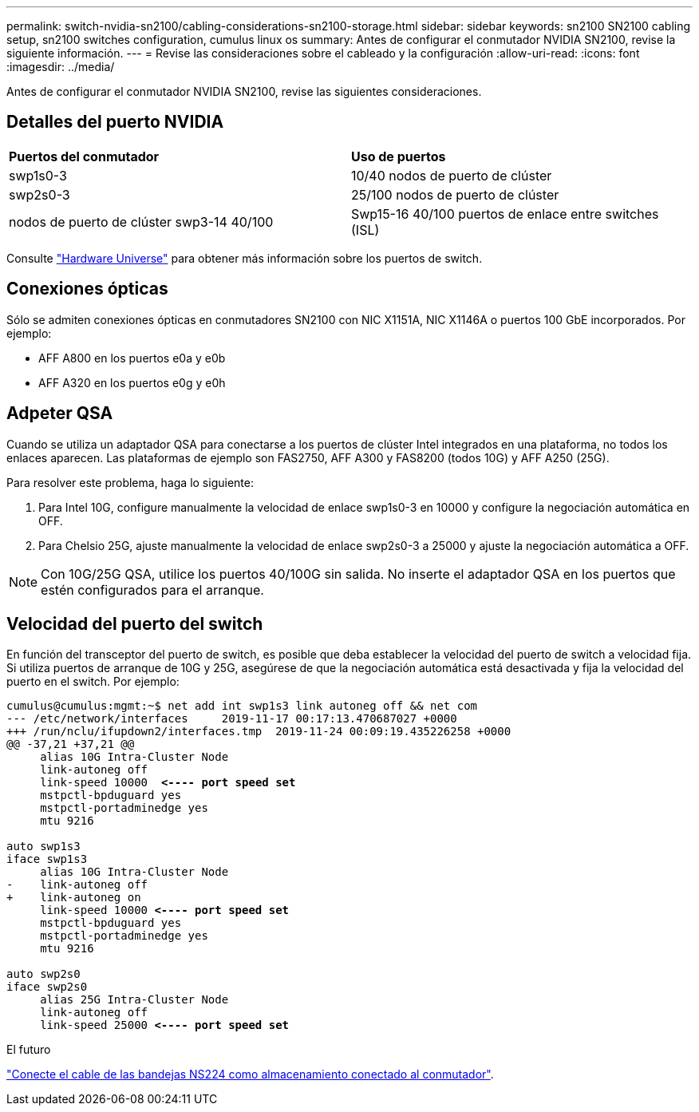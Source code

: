 ---
permalink: switch-nvidia-sn2100/cabling-considerations-sn2100-storage.html 
sidebar: sidebar 
keywords: sn2100 SN2100 cabling setup, sn2100 switches configuration, cumulus linux os 
summary: Antes de configurar el conmutador NVIDIA SN2100, revise la siguiente información. 
---
= Revise las consideraciones sobre el cableado y la configuración
:allow-uri-read: 
:icons: font
:imagesdir: ../media/


[role="lead"]
Antes de configurar el conmutador NVIDIA SN2100, revise las siguientes consideraciones.



== Detalles del puerto NVIDIA

|===


| *Puertos del conmutador* | *Uso de puertos* 


 a| 
swp1s0-3
 a| 
10/40 nodos de puerto de clúster



 a| 
swp2s0-3
 a| 
25/100 nodos de puerto de clúster



 a| 
nodos de puerto de clúster swp3-14 40/100
 a| 
Swp15-16 40/100 puertos de enlace entre switches (ISL)

|===
Consulte https://hwu.netapp.com/Switch/Index["Hardware Universe"] para obtener más información sobre los puertos de switch.



== Conexiones ópticas

Sólo se admiten conexiones ópticas en conmutadores SN2100 con NIC X1151A, NIC X1146A o puertos 100 GbE incorporados. Por ejemplo:

* AFF A800 en los puertos e0a y e0b
* AFF A320 en los puertos e0g y e0h




== Adpeter QSA

Cuando se utiliza un adaptador QSA para conectarse a los puertos de clúster Intel integrados en una plataforma, no todos los enlaces aparecen. Las plataformas de ejemplo son FAS2750, AFF A300 y FAS8200 (todos 10G) y AFF A250 (25G).

Para resolver este problema, haga lo siguiente:

. Para Intel 10G, configure manualmente la velocidad de enlace swp1s0-3 en 10000 y configure la negociación automática en OFF.
. Para Chelsio 25G, ajuste manualmente la velocidad de enlace swp2s0-3 a 25000 y ajuste la negociación automática a OFF.



NOTE: Con 10G/25G QSA, utilice los puertos 40/100G sin salida. No inserte el adaptador QSA en los puertos que estén configurados para el arranque.



== Velocidad del puerto del switch

En función del transceptor del puerto de switch, es posible que deba establecer la velocidad del puerto de switch a velocidad fija. Si utiliza puertos de arranque de 10G y 25G, asegúrese de que la negociación automática está desactivada y fija la velocidad del puerto en el switch. Por ejemplo:

[listing, subs="+quotes"]
----
cumulus@cumulus:mgmt:~$ net add int swp1s3 link autoneg off && net com
--- /etc/network/interfaces     2019-11-17 00:17:13.470687027 +0000
+++ /run/nclu/ifupdown2/interfaces.tmp  2019-11-24 00:09:19.435226258 +0000
@@ -37,21 +37,21 @@
     alias 10G Intra-Cluster Node
     link-autoneg off
     link-speed 10000  *<---- port speed set*
     mstpctl-bpduguard yes
     mstpctl-portadminedge yes
     mtu 9216

auto swp1s3
iface swp1s3
     alias 10G Intra-Cluster Node
-    link-autoneg off
+    link-autoneg on
     link-speed 10000 *<---- port speed set*
     mstpctl-bpduguard yes
     mstpctl-portadminedge yes
     mtu 9216

auto swp2s0
iface swp2s0
     alias 25G Intra-Cluster Node
     link-autoneg off
     link-speed 25000 *<---- port speed set*
----
.El futuro
link:install-cable-shelves-sn2100-storage.html["Conecte el cable de las bandejas NS224 como almacenamiento conectado al conmutador"].
